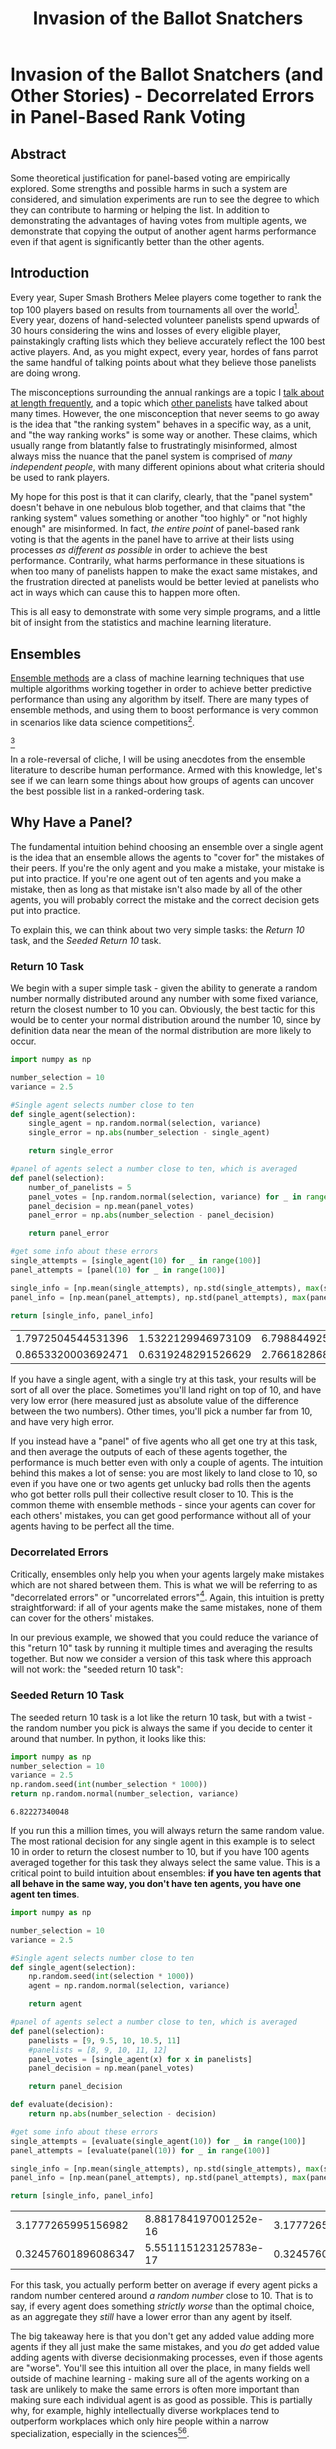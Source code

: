 #+TITLE: Invasion of the Ballot Snatchers

* Invasion of the Ballot Snatchers (and Other Stories) - Decorrelated Errors in Panel-Based Rank Voting

** Abstract

Some theoretical justification for panel-based voting are empirically explored. Some strengths and possible harms in such a system are considered, and simulation experiments are run to see the degree to which they can contribute to harming or helping the list. In addition to demonstrating the advantages of having votes from multiple agents, we demonstrate that copying the output of another agent harms performance even if that agent is significantly better than the other agents. 

** Introduction

Every year, Super Smash Brothers Melee players come together to rank the top 100 players based on results from tournaments all over the world[fn:1]. Every year, dozens of hand-selected volunteer panelists spend upwards of 30 hours considering the wins and losses of every eligible player, painstakingly crafting lists which they believe accurately reflect the 100 best active players. And, as you might expect, every year, hordes of fans parrot the same handful of talking points about what they believe those panelists are doing wrong.

The misconceptions surrounding the annual rankings are a topic I [[http://planetbanatt.net/articles/ambistats.html][talk about at length frequently]], and a topic which [[https://www.reddit.com/r/SSBM/comments/7rbxeg/assessing_west_coast_bias_on_ssbmrank_and_why_it/][other panelists]] have talked about many times. However, the one misconception that never seems to go away is the idea that "the ranking system" behaves in a specific way, as a unit, and "the way ranking works" is some way or another. These claims, which usually range from blatantly false to frustratingly misinformed, almost always miss the nuance that the panel system is comprised of /many independent people/, with many different opinions about what criteria should be used to rank players.

My hope for this post is that it can clarify, clearly, that the "panel system" doesn't behave in one nebulous blob together, and that claims that "the ranking system" values something or another "too highly" or "not highly enough" are misinformed. In fact, /the entire point/ of panel-based rank voting is that the agents in the panel have to arrive at their lists using processes /as different as possible/ in order to achieve the best performance. Contrarily, what harms performance in these situations is when too many of panelists happen to make the exact same mistakes, and the frustration directed at panelists would be better levied at panelists who act in ways which can cause this to happen more often.

This is all easy to demonstrate with some very simple programs, and a little bit of insight from the statistics and machine learning literature. 

** Ensembles

[[https://en.wikipedia.org/wiki/Ensemble_learning][Ensemble methods]] are a class of machine learning techniques that use multiple algorithms working together in order to achieve better predictive performance than using any algorithm by itself. There are many types of ensemble methods, and using them to boost performance is very common in scenarios like data science competitions[fn:19].

[[file:../images/ensembles/ensemble.png]][fn:20]

In a role-reversal of cliche, I will be using anecdotes from the ensemble literature to describe human performance. Armed with this knowledge, let's see if we can learn some things about how groups of agents can uncover the best possible list in a ranked-ordering task. 

** Why Have a Panel?

The fundamental intuition behind choosing an ensemble over a single agent is the idea that an ensemble allows the agents to "cover for" the mistakes of their peers. If you're the only agent and you make a mistake, your mistake is put into practice. If you're one agent out of ten agents and you make a mistake, then as long as that mistake isn't also made by all of the other agents, you will probably correct the mistake and the correct decision gets put into practice. 

To explain this, we can think about two very simple tasks: the /Return 10/ task, and the /Seeded Return 10/ task.

*** Return 10 Task

We begin with a super simple task - given the ability to generate a random number normally distributed around any number with some fixed variance, return the closest number to 10 you can. Obviously, the best tactic for this would be to center your normal distribution around the number 10, since by definition data near the mean of the normal distribution are more likely to occur. 

#+BEGIN_SRC python
  import numpy as np

  number_selection = 10
  variance = 2.5

  #Single agent selects number close to ten
  def single_agent(selection):
      single_agent = np.random.normal(selection, variance)
      single_error = np.abs(number_selection - single_agent)

      return single_error

  #panel of agents select a number close to ten, which is averaged
  def panel(selection):
      number_of_panelists = 5
      panel_votes = [np.random.normal(selection, variance) for _ in range(number_of_panelists)]
      panel_decision = np.mean(panel_votes)
      panel_error = np.abs(number_selection - panel_decision)

      return panel_error

  #get some info about these errors
  single_attempts = [single_agent(10) for _ in range(100)]
  panel_attempts = [panel(10) for _ in range(100)]

  single_info = [np.mean(single_attempts), np.std(single_attempts), max(single_attempts), min(single_attempts)]
  panel_info = [np.mean(panel_attempts), np.std(panel_attempts), max(panel_attempts), min(panel_attempts)]

  return [single_info, panel_info]
#+END_SRC

| 1.7972504544531396 | 1.5322129946973109 | 6.7988449259293935 | 0.03550172936625451 |
| 0.8653320003692471 | 0.6319248291526629 |  2.766182868187526 | 0.02592768837883419 |

If you have a single agent, with a single try at this task, your results will be sort of all over the place. Sometimes you'll land right on top of 10, and have very low error (here measured just as absolute value of the difference between the two numbers). Other times, you'll pick a number far from 10, and have very high error.

If you instead have a "panel" of five agents who all get one try at this task, and then average the outputs of each of these agents together, the performance is much better even with only a couple of agents. The intuition behind this makes a lot of sense: you are most likely to land close to 10, so even if you have one or two agents get unlucky bad rolls then the agents who got better rolls pull their collective result closer to 10. This is the common theme with ensemble methods - since your agents can cover for each others' mistakes, you can get good performance without all of your agents having to be perfect all the time. 
 
*** Decorrelated Errors

Critically, ensembles only help you when your agents largely make mistakes which are not shared between them. This is what we will be referring to as "decorrelated errors" or "uncorrelated errors"[fn:2]. Again, this intuition is pretty straightforward: if all of your agents make the same mistakes, none of them can cover for the others' mistakes. 

In our previous example, we showed that you could reduce the variance of this "return 10" task by running it multiple times and averaging the results together. But now we consider a version of this task where this approach will not work: the "seeded return 10 task":

*** Seeded Return 10 Task

The seeded return 10 task is a lot like the return 10 task, but with a twist - the random number you pick is always the same if you decide to center it around that number. In python, it looks like this:

#+BEGIN_SRC python
import numpy as np
number_selection = 10
variance = 2.5
np.random.seed(int(number_selection * 1000))
return np.random.normal(number_selection, variance)
#+END_SRC


: 6.82227340048

If you run this a million times, you will always return the same random value. The most rational decision for any single agent in this example is to select 10 in order to return the closest number to 10, but if you have 100 agents averaged together for this task they always select the same value. This is a critical point to build intuition about ensembles: *if you have ten agents that all behave in the same way, you don't have ten agents, you have one agent ten times*. 

#+BEGIN_SRC python
  import numpy as np

  number_selection = 10
  variance = 2.5

  #Single agent selects number close to ten
  def single_agent(selection):
      np.random.seed(int(selection * 1000))
      agent = np.random.normal(selection, variance)

      return agent

  #panel of agents select a number close to ten, which is averaged
  def panel(selection):
      panelists = [9, 9.5, 10, 10.5, 11]
      #panelists = [8, 9, 10, 11, 12]
      panel_votes = [single_agent(x) for x in panelists]
      panel_decision = np.mean(panel_votes)

      return panel_decision

  def evaluate(decision):
      return np.abs(number_selection - decision)
                     
  #get some info about these errors
  single_attempts = [evaluate(single_agent(10)) for _ in range(100)]
  panel_attempts = [evaluate(panel(10)) for _ in range(100)]

  single_info = [np.mean(single_attempts), np.std(single_attempts), max(single_attempts), min(single_attempts)]
  panel_info = [np.mean(panel_attempts), np.std(panel_attempts), max(panel_attempts), min(panel_attempts)]

  return [single_info, panel_info]
#+END_SRC

|  3.1777265995156982 | 8.881784197001252e-16 | 3.1777265995156974 | 3.1777265995156974 |
| 0.32457601896086347 | 5.551115123125783e-17 | 0.3245760189608635 | 0.3245760189608635 |

For this task, you actually perform better on average if every agent picks a random number centered around /a random number/ close to 10. That is to say, if every agent does something /strictly worse/ than the optimal choice, as an aggregate they /still/ have a lower error than any agent by itself. 

The big takeaway here is that you don't get any added value adding more agents if they all just make the same mistakes, and you /do/ get added value adding agents with diverse decisionmaking processes, even if those agents are "worse". You'll see this intuition all over the place, in many fields well outside of machine learning - making sure all of the agents working on a task are unlikely to make the same errors is often more important than making sure each individual agent is as good as possible. This is partially why, for example, highly intellectually diverse workplaces tend to outperform workplaces which only hire people within a narrow specialization, especially in the sciences[fn:3][fn:4]. 

** Ranking Simulation Toy Experiments

To more directly examine panel-based rank voting tasks, let's devise a toy version of this task where the objective is to return a list of "ranked players" [1, 2, 3, ..., 100] as closely as possible, with distance to the list measured by Root Mean Squared Error.

$$RMSE = \sqrt{\frac{1}{n} \sum_{i=1}^{n} (Y_i - \hat{Y}_i)^2}$$

Each agent in this task is pretty competent -- On average, the mean value of the 10th player is centered around 10, the mean value of the 50th player is centered around 50, etc. However, there is some degree of uncertainty for each agent, and sometimes the placement of a player is off by a handful of spots. On top of this, the variance between each agent's vote is heteroscedastic[fn:13], which just means that the variability is different for each point, since usually ranking the lower end of the list is noisier than ranking the top[fn:14].  On top of this, each agent has some small percentage chance to completely mess up one of the indices; they have a 3-5% chance to rank someone almost completely randomly (let's say from 20 to 100). In python, it looks like this:

#+NAME: mpgr-simulator
#+BEGIN_SRC python :noweb yes
  import numpy as np
  import random
  import matplotlib
  import matplotlib.pyplot as plt
  from random import sample
  matplotlib.use('Agg')

  ground_truth = list(range(1,101))

  def calculate_error(y, y_hat):
      return np.sqrt(np.mean([(a - b)**2 for a,b in zip(y, y_hat)]))

  def single_agent(variance, error_chance):
      ballot = []
      
      for player in range(1,101):
          playernoise = variance * (player / 50.0)
          
          if random.random() < error_chance:
              bounds = np.random.uniform(20,100)
              ballot.append(np.random.normal(bounds, playernoise))
              
          else:
              ballot.append(np.random.normal(player, playernoise))

      return np.argsort(ballot)+1

  def panel(panel_size, variance, errorchance):

      ballots = []
      
      for agent in range(panel_size):
          panelist = single_agent(variance, errorchance)
          ballots.append(panelist)

      return ballots

  def vote(ballots):
      return np.argsort(np.mean(ballots, axis=0))+1

#+END_SRC

#+BEGIN_SRC python :noweb yes strip-export
<<mpgr-simulator>>
return single_agent(15, .03)
#+END_SRC


| 2 | 1 | 3 | 4 | 5 | 6 | 8 | 7 | 9 | 14 | 19 | 10 | 13 | 17 | 12 | 11 | 16 | 28 | 15 | 21 | 31 | 25 | 29 | 34 | 24 | 40 | 27 | 20 | 18 | 26 | ... |
#+BEGIN_SRC python :noweb yes strip-export
<<mpgr-simulator>>
#return calculate_error(ground_truth, single_agent(15, .03))
return calculate_error(ground_truth, vote(panel(10,15,.03)))
#+END_SRC


: 5.414794548272353

With this paradigm, we can begin to explore some fundamental questions about panel-based ranking systems. 

*** Lone Wolf vs Panel 

We begin by exploring whether a panel is worth using at all, compared to just using one "good" agent. 

We look at the average mean squared error of solo agents vs a panel of agents, relative to the number of mistakes each agent has. We have four trials -- solo agent, panel of 10, panel of 25, and panel of 50. 

#+BEGIN_SRC python :noweb yes strip-export :results file
  <<mpgr-simulator>>

  agent_1 = []
  agent_10 = []
  agent_25 = []
  agent_50 = []

  error_rates = np.arange(0,1,.01)

  for x in error_rates:
      agent_1.append(calculate_error(ground_truth, single_agent(15, x)))
      agent_10.append(calculate_error(ground_truth, np.mean(panel(10, 15, x), axis=0)))
      agent_25.append(calculate_error(ground_truth, np.mean(panel(25, 15, x), axis=0)))
      agent_50.append(calculate_error(ground_truth, np.mean(panel(50, 15, x), axis=0)))

  plt.plot(agent_1, label="1 agent")
  plt.plot(agent_10, label="panel of 10")
  plt.plot(agent_25, label="panel of 25")
  plt.plot(agent_50, label="panel of 50")
  plt.title("Lone Agent vs Panel")
  plt.xlabel("Error Chance of each agent")
  plt.ylabel("Root Mean Squared Error")
  plt.legend()
  plt.savefig('../images/ensembles/lonewolf.png')

  return '../images/ensembles/lonewolf.png'
#+END_SRC


[[file:../images/ensembles/lonewolf.png]]

Here we begin to see just how much less wiggle room is afforded to the single agent compared to the panel of agents. The use of a panel corrects for natural variance for each player so much that a single agent with 0% error chance is roughly comparable here to a panel full of agents who commit humongous errors 30% of the time. 

Random error is one thing, but the noise level between panelists also has an interesting property when comparing single agents against a panel of agents. 

#+BEGIN_SRC python :noweb yes strip-export :results file
  <<mpgr-simulator>>

  agent_1 = []
  agent_3 = []
  agent_10 = []
  agent_25 = []
  agent_50 = []

  variance_rates = np.arange(1,25,.25)

  for x in variance_rates:
      agent_1.append(calculate_error(ground_truth, single_agent(x, .03)))
      agent_3.append(calculate_error(ground_truth, np.mean(panel(3, x, .03), axis=0)))
      agent_10.append(calculate_error(ground_truth, np.mean(panel(10, x, .03), axis=0)))
      agent_25.append(calculate_error(ground_truth, np.mean(panel(25, x, .03), axis=0)))
      agent_50.append(calculate_error(ground_truth, np.mean(panel(50, x, .03), axis=0)))

  plt.plot(variance_rates, agent_1, label="1 agent")
  plt.plot(variance_rates, agent_3, label="panel of 3")
  plt.plot(variance_rates, agent_10, label="panel of 10")
  plt.plot(variance_rates, agent_25, label="panel of 25")
  plt.plot(variance_rates, agent_50, label="panel of 50")
  plt.title("Lone agent vs Panel - Variance")
  plt.xlabel("Variance of each agent")
  plt.ylabel("Root Mean Squared Error")
  plt.legend()
  plt.savefig('../images/ensembles/lonewolf_var.png')

  return '../images/ensembles/lonewolf_var.png'
#+END_SRC


[[file:../images/ensembles/lonewolf_var.png]]

From this we can start to somewhat see the effect that the heteroscedasticity has on this task, and highlights one of the big benefits of an ensemble for a task like this: as the variance of each agent increases, the error increases more quickly the fewer agents there are. 

There are two ways to think about this:
1. Given a fixed noise level for a task (i.e. inherent ambiguity of measurement), you do better with more panelists, and this distinction is more important the noisier the task is.
2. Given the choice between a single agent with modestly low variance and many agents with comparatively higher variances, you perform better with the latter provided that the panelists make independent decisions

*** Copycats 

One way the errors of agents could become correlated would be if the agents could see one of the agents' ballots, and could choose to copy that "public agent" with some probability. As we saw earlier with the /seeded return 10/ experiment, this effectively turns those two agents into one agent with double the weight of other panelists. 

#+NAME: mpgr-simulator-2
#+BEGIN_SRC python :noweb yes strip-export
  <<mpgr-simulator>>

  def compromised_panel(publics, copycats, panel_size,
                        variance, errorchance, public_var=None, public_err=None):

      if publics+copycats > panel_size:
          raise ValueError("Panel size must be greater than number of public and copycat agents")
      
      public_agents = []
      copycat_agents = []
      for i in range(publics):
          if public_var == None and public_err == None:
              public_agents.append(single_agent(variance, errorchance))
          else:
              public_agents.append(single_agent(public_var, public_err))

      for j in range(copycats):
          copycat_agents.append(sample(public_agents, 1)[0])

      if len(copycat_agents) is 0:
          ballots = public_agents
      else:
          ballots = list(np.concatenate((public_agents, copycat_agents)))
      
      for x in range(panel_size - len(ballots)):
          ballots.append(single_agent(variance, errorchance))

      return ballots
#+END_SRC

#+BEGIN_SRC python :noweb yes strip-export
  <<mpgr-simulator-2>>
  return calculate_error(ground_truth, vote(compromised_panel(0,0,10,15,.03)))
#+END_SRC


: 5.582114294781145

**** Copying Random Agent's List

Let's start by assuming that the agents being copied can be any random agent. We will explore the relationship between copycat agents, public agents, and error on the list.

#+BEGIN_SRC python :noweb yes strip-export :results file
  <<mpgr-simulator-2>>

  copycat_rates = list(range(1,10))
  public_1 = []
  public_3 = []
  public_5 = []

  # many measurements to reduce noise
  for _ in range(20):
      public_1_ = []
      public_3_ = []
      public_5_ = []
      for x in copycat_rates:
          public_1_.append(calculate_error(ground_truth, vote(compromised_panel(1, x, 15, 15, .03))))
          public_3_.append(calculate_error(ground_truth, vote(compromised_panel(3, x, 15, 15, .03))))
          public_5_.append(calculate_error(ground_truth, vote(compromised_panel(5, x, 15, 15, .03))))

      public_1.append(public_1_)
      public_3.append(public_3_)
      public_5.append(public_5_)
      

  public_1 = np.mean(public_1, axis=0)
  public_3 = np.mean(public_3, axis=0)
  public_5 = np.mean(public_5, axis=0)

  plt.plot(copycat_rates, public_1, label="1 public ballot")
  plt.plot(copycat_rates, public_3, label="3 public ballots")
  plt.plot(copycat_rates, public_5, label="5 public ballots")
  plt.title("Copycat Prevalence vs. Error")
  plt.xlabel("Number of Copycats")
  plt.ylabel("Root Mean Squared Error")
  plt.legend()
  plt.savefig('../images/ensembles/copycat_var.png')

  return '../images/ensembles/copycat_var.png'
#+END_SRC


[[file:../images/ensembles/copycat_var.png]]

Unsurprisingly, we can see that the more agents copy other ballots, the worse the list gets. This problem is dampened by more agents being public, since the panel is then slightly less likely to vastly overweight a single agent's predictions, but it's mostly just a band-aid; copycat agents /strictly/ harm the list regardless of how many agents have lists they can copy.

**** Copying Unusually Good Agent's List

You might think that it would be okay to copy off an agent if their list is better than the average panelist. There are two competing ideas here: it could be possible that duplicating a good agent might help more than correlating the agents would harm, but it may also be possible that overweighing the "best" panelist could serve as a sort of /dynamic ensemble selection/ [fn:15] wherein you learn to select the prediction from the agent which seems the most competent at any given point[fn:16]. 


#+BEGIN_SRC python :noweb yes strip-export :results file
  <<mpgr-simulator-2>>

  copy_0 = []
  copy_1 = []
  copy_3 = []
  copy_5 = []

  variance_rates = np.arange(1,15,.25)

  # many measurements to reduce noise
  for _ in range(20):
      copy_0_ = []
      copy_1_ = []
      copy_3_ = []
      copy_5_ = []
      for x in variance_rates:
          copy_0_.append(calculate_error(ground_truth, vote(compromised_panel(1, 0, 15, 15, .03, x, .01))))
          copy_1_.append(calculate_error(ground_truth, vote(compromised_panel(1, 1, 15, 15, .03, x, .01))))
          copy_3_.append(calculate_error(ground_truth, vote(compromised_panel(1, 3, 15, 15, .03, x, .01))))
          copy_5_.append(calculate_error(ground_truth, vote(compromised_panel(1, 5, 15, 15, .03, x, .01))))

      copy_0.append(copy_0_)
      copy_1.append(copy_1_)
      copy_3.append(copy_3_)
      copy_5.append(copy_5_)
      
  copy_0 = np.mean(copy_0, axis=0)
  copy_1 = np.mean(copy_1, axis=0)
  copy_3 = np.mean(copy_3, axis=0)
  copy_5 = np.mean(copy_5, axis=0)

  plt.plot(variance_rates, copy_0, label="No copycats")
  plt.plot(variance_rates, copy_1, label="1 copycat")
  plt.plot(variance_rates, copy_3, label="3 copycat")
  plt.plot(variance_rates, copy_5, label="5 copycat")
  plt.title("Copying off Best Panelist")
  plt.xlabel("Variance of Best Panelist")
  plt.ylabel("Root Mean Squared Error")
  plt.legend()
  plt.savefig('../images/ensembles/copy_good.png')

  return '../images/ensembles/copy_good.png'
#+END_SRC


[[file:../images/ensembles/copy_good.png]]

Here we can examine the tradeoff. In this example, all of the panelists have a variance of 15, and the value of the X axis represents the variance of the agent the copycats are copying off of. You can see here if the copied agent isn't much better than the regular agents, then the tradeoff is very much not worth it -- copying off of them makes the list substantially worse. The point at which overweighing the best panelist eclipses not doing so happens when that panelist has a variance of about 5, i.e. roughly three times more precise than the average panelist. 

*** Collaboration

One thing conceptually similar to copying is "collaboration" between agents, particularly in larger groups. The distinction here is akin to a student copying homework, versus students gathering to work on homework together. While this process is less one-way than copying, it's worth exploring whether this detrimentally decorrelates the errors between agents more than it helps, since these do typically end up making all of the agents' lists more similar to each other. 

We'll model this by putting a group of agents together, and then having them each have some chance to reroll around the median value for each rank among the votes, proportional to how far away that vote is to theirs. We're loosely trying to emulate the agents looking at their lists and seeing if any have any very abnormal placements, correcting errors and reducing variance at the expense of some mean drift and increasing the similarity between lists.

#+NAME: mpgr-simulator-3
#+BEGIN_SRC python :noweb yes strip-export
  <<mpgr-simulator-2>>

  def cooperative_panel(coop_size, panel_size, variance, errorchance):

      if coop_size > panel_size:
          raise ValueError("Panel size must be greater than number of public and copycat agents")
      
      ballots = []

      # cooperative agents
      for i in range(coop_size):
          ballots.append(single_agent(variance, errorchance))
      
      for x in range(len(ballots[0])):
          med_vote = np.median(np.array(ballots)[:,x])

          for voter in ballots:
              oops = np.abs(med_vote - voter[x]) / 100

              if random.random() < oops:
                  voter[x] = np.random.normal(med_vote, variance)

      # other agents
      for x in range(panel_size - len(ballots)):
          ballots.append(single_agent(variance, errorchance))

      return ballots
#+END_SRC

#+BEGIN_SRC python :noweb yes strip-export
  <<mpgr-simulator-3>>
  return calculate_error(ground_truth, vote(cooperative_panel(3,10,15,.03)))
#+END_SRC


: 4.843552415324934

#+BEGIN_SRC python :noweb yes strip-export :results file
  <<mpgr-simulator-3>>

  coop_0 = []
  coop_3 = []
  coop_8 = []
  coop_12 = []

  error_rates = np.arange(0,.5,.01)

  # many measurements to reduce noise
  for _ in range(20):
      coop_0_ = []
      coop_3_ = []
      coop_8_ = []
      coop_12_ = []
      for x in error_rates:
          coop_0_.append(calculate_error(ground_truth, vote(panel(15, 15, x))))
          coop_3_.append(calculate_error(ground_truth, vote(cooperative_panel(3, 15, 15, x))))
          coop_8_.append(calculate_error(ground_truth, vote(cooperative_panel(8, 15, 15, x))))
          coop_12_.append(calculate_error(ground_truth, vote(cooperative_panel(12, 15, 15, x))))

      coop_0.append(coop_0_)
      coop_3.append(coop_3_)
      coop_8.append(coop_8_)
      coop_12.append(coop_12_)
      
  coop_0 = np.mean(coop_0, axis=0)
  coop_3 = np.mean(coop_3, axis=0)
  coop_8 = np.mean(coop_8, axis=0)
  coop_12 = np.mean(coop_12, axis=0)

  plt.plot(error_rates, coop_0, label="No coop")
  plt.plot(error_rates, coop_3, label="3 coop")
  plt.plot(error_rates, coop_8, label="8 coop")
  plt.plot(error_rates, coop_12, label="12 coop")
  plt.title("Panelists Working Together")
  plt.xlabel("Error Rate of Panelists")
  plt.ylabel("Root Mean Squared Error")
  plt.legend()
  plt.savefig('../images/ensembles/work_together.png')

  return '../images/ensembles/work_together.png'
#+END_SRC


[[file:../images/ensembles/work_together.png]]

This ultimately doesn't do that much to the list. There's an almost unnoticeable reduction in error associated with higher error rates, and the average error of each agent in the panel is lower as a result of the corrected blunders as seen below...

#+BEGIN_SRC python :noweb yes strip-export :results output
<<mpgr-simulator-3>>
print(np.mean([calculate_error(ground_truth, single_agent(15, .03)) for x in range(20)]))
print(np.mean([calculate_error(ground_truth, x) for x in cooperative_panel(12,20,15,.03)]))
#+END_SRC


: 16.008590041440648
: 14.428700183714534

...but ultimately these are blunders which are largely going to be phased out anyways, through averaging, if all of the agents make good lists overall. Collaboration between agents doesn't harm the list (and helps, minimally), makes each individual agent have a better list, and in human-based scenarios usually makes the lists themselves easier to make[fn:17].

** Discussion

The simulation experiments we've run shed some light on some common discussion points raised in discourse about panel-based rank systems. 

For one, Multiple informed agents outperform a single agent even if that lone agent is superior to any individual agent. With regards to MPGR's panel-based rank voting system, I frequently see people on social media argue for an algorithm to replace the panel-based voting, and use a specific panelist whose publicized list they disliked as evidence that panelists should be phased out. Putting aside the fact that algorithms are biased[fn:5], bad at this task[fn:6], and frequently closed-source black boxes (which is bad[fn:7]), even if an algorithm /did/ exist which /was/ better than a single panelist, it would be another beast entirely to create an algorithm which would produce similar quality to an aggregation of panelists, with the reduced variance that comes with an ensemble of human voters. This is not to say that it couldn't be done, merely that the appropriate comparison is the aggregate list, rather than to the list of any agent's individual vote. The beauty of ensembles is that you're comfortably allowed to be wrong sometimes, so long as you are not wrong in the same way as others. 

In that vein, Copycat agents harm the performance of the ensemble by correlating the errors *even if the copied list is unusually good*. More copied ballots causes greater error even with many potential copies to choose from, with the errors being worse the less evenly distributed the copies are, which suggests that the list is directly harmed by the presence of visible lists, /especially/ from the more prominent community members. Streaming ballots is somewhat standard fare among more extroverted panelists for MPGR, which is potential cause for concern based upon this finding. It's a tricky topic, since the MPGR panelists are entirely volunteers and frequently use their ballot as content which they can monetize as compensation for their efforts. However, this content could easily be published after the voting deadline, but before the release of the list, which would reduce the risk of copycat ballots and still allow for entertaining speculative ranking content. 

Collaboration, on the flipside, does not seem to have this property, so this should not serve as evidence that panelists should never talk about their lists with each other, or help each other build their lists. In a very literal sense, making a ballot is like doing homework - it's pretty boring, it sucks, it's important, doing it effectively in groups helps performance[fn:8], but copying does not.

** Asides

There are a few tangential points which didn't directly fit into the context of these toy simulations, but that I wanted to briefly bring up.

*** Model Output is not Ground Truth

Very, very often I see people (particularly, panelists) refer to big discrepancies between their ballot and the final ballot as "misses", and refer to ballots which adhere to the final list very closely as "the most correct". While these ballots are usually quite good, this language used to describe panel quality irks me somewhat, since it compares each ballot to the aggregate's output when it really ought to be comparing to the actual ground truth value. Put another way, the panel is trying to approximate the order of the 100 best players, and this line of thinking compares the panelist to the /approximation/ rather than the (inaccessible) "true" list of 100 players. There are two scenarios in which I can imagine this "true" list to differ from even the best possible approximation: data scarcity and multiple stable distributions.

It's no secret that the MPGR top 100 operates on very little data, and there are frequently scenarios in which a player will have results that are vaguely like "undefeated vs everyone below rank 60, no wins vs anybody above rank 20, no matches played against anybody between 20 and 60", for which their final placement is almost entirely based upon what heuristics you use to extrapolate upon this data. For a real-world example, look at Zhu's panel placements based on his very sparsely attended 2017 season.

[[file:../images/ensembles/zhu2017.png]]

To be very off-the-mark on the final placement of Zhu during 2017 is no fault of the panelists, since inherently from the data his results existed within a very large possible range of final placements. The high degree of uncertainty and disagreement among the panelists is /directly/ a /good thing/ about having multiple agents, even if these standard deviation figures are not typically published alongside the list. 

Likewise there are scenarios in which valuing different things could yield multiple possible stable interpretations of the same data. The one that is frequently brought up in these conversations is "Peaks vs. Consistency" but it extends to all sorts of variables such as overcoming difficult matchups, reliance on bracket luck, attending lots of events, etc. On a philosophical level, the "true list" that each panelist is trying to target could be dramatically different depending on their preferences, and averaging them all together essentially tries to approximate the list with the average parameters for all of these subtle tunable variables. This is not to say "no panelists are ever wrong", but rather their wrongness should be based on their adherence to their own values (or on the values they hold themselves), rather than comparing their ballot to the aggregated list. 

** Conclusion

This isn't, by any means, a comprehensive look into the actual process of creating lists in panel-based rank voting. It's a clearly sanitized caricature with one stable, objective, true final list, only intended to explore the idea of correlated errors, rather than fully accurately simulate the entire process. 

With regards to actually building the lists from data, my thoughts on human-panel-based rank voting are centered around the knowledge that human inference in situations with very little data is remarkably effective[fn:10]. There's no shortage of research and even textbooks[fn:12] on trying to learn to probabilistically emulate human inference on these sorts of situations, even specifically for ranked voting tasks[fn:11]. While an existing algorithm could potentially overcome the flaws of a single agent (i.e. mis-ranking a handful of players based on ignored data, bias, fringe heuristics, etc), so long as the errors of each agent are sufficiently decorrelated then defeating the performance of a panel of informed voters is a larger and more challenging problem than people frequently give it credit for. 

That said, this performance is highly, highly dependent on the agents making unrelated mistakes, and things which compromise this compromise the integrity of the entire list[fn:18]. It's understandable for panelists who make their full lists publicly available during voting (or, worse, who also let themselves be influenced by the same twitch viewers that frequent these streams every year) to feel that this isn't really their problem, that it's not their fault as legitimate agents if copycat agents decide to cheat off of them. In some sense, they are correct, which is why I think that an improved list would come from blanket stipulations /from the authority in control of the list/ against streaming ballots before the voting deadline. I truly believe we can make this be the best of all possible worlds - panelists could make videos or stream themselves talking about their lists after the deadline, and would enjoy all the same advantages in content creation that they currently do, so long as there's sufficient time between the deadline and the release of the list.

Finally, this post doesn't examine the degree to which the real mpgr panelists have correlated errors, which is what I imagine the bulk of the criticism is going to be about it. "The panelists have correlated errors, they all think <thing X>" is something we hear very frequently as panelists, mostly about things that range from inaccurate to blatantly false[fn:9]. To this, I humbly ask you to just talk to us about it. Most of the MPGR panelists have relatively active social media presence, and it very often feels as if critics are more interested in complaining about heuristics that we /might/ have, and less interested about learning which heuristics we /do/ have. If you want to know how panelists think, go ahead and ask a handful of them - their names are public on the list for a reason.

* Footnotes 

[fn:1] https://liquipedia.net/smash/SSBMRank

[fn:2] Dietterich, Thomas G. "Ensemble methods in machine learning." International workshop on multiple classifier systems. Springer, Berlin, Heidelberg, 2000.

[fn:3] Dunbar, Kevin. (1995). How scientists really reason: Scientific reasoning in real-world laboratories. 

[fn:4] Epstein, David. Range: Why Generalists Triumph in a Specialized World. Riverhead Books, 2019.

[fn:5] Mehrabi, Ninareh, et al. "A survey on bias and fairness in machine learning." arXiv preprint arXiv:1908.09635 (2019).

[fn:6] http://planetbanatt.net/articles/ambistats.html

[fn:7] Rudin, Cynthia. "Stop explaining black box machine learning models for high stakes decisions and use interpretable models instead." Nature Machine Intelligence 1.5 (2019): 206.

[fn:8] Cen, Ling, et al. "Learning alone or in a group—An empirical case study of the collaborative learning patterns and their impact on student grades." 2014 International Conference on Interactive Collaborative Learning (ICL). IEEE, 2014.

[fn:9] A weirdly frequent one I see is the idea of moving players in the top 10 down spots based upon secondary local losses, an idea many top players seem to believe despite virtually zero panelists doing so. Worse still, many of these players will heroically stop attending tournaments in protest because of this completely untrue heuristic, which harms their local scenes. 

[fn:10] Tenenbaum, Joshua B., et al. "How to grow a mind: Statistics, structure, and abstraction." science 331.6022 (2011): 1279-1285. 

[fn:11] Gerstenberg, Tobias, and Noah Goodman. "Ping Pong in Church: Productive use of concepts in human probabilistic inference." Proceedings of the Annual Meeting of the Cognitive Science Society. Vol. 34. No. 34. 2012.

[fn:12] N. D. Goodman, J. B. Tenenbaum, and The ProbMods Contributors (2016). Probabilistic Models of Cognition (2nd ed.). Retrieved 2020-1-12 from https://probmods.org/

[fn:13] http://www.statsmakemecry.com/smmctheblog/confusing-stats-terms-explained-heteroscedasticity-heteroske.html

[fn:14] This is backed with actual data from panelists, data which I had access to once, way back when https://imgur.com/a/jUfST

[fn:15] Cruz, Rafael MO, Robert Sabourin, and George DC Cavalcanti. "Dynamic classifier selection: Recent advances and perspectives." Information Fusion 41 (2018): 195-216.

[fn:16] The problem posed here is a somewhat interesting one research-wise: it can be reframed as comparing dynamic weighting against standard voting strategies, but with more agents. Recall from the /Seeded 10 Experiment/ that copied agents are not distinct; since two identical ballots are fundamentally equivalent to giving one ballot two votes, the comparison here is between a panel of 15 voters and a panel with 10 voters, but with the best agent weighted with 5x importance. Not one you'd really see in ML literature (since it doesn't make sense computationally to compare these), but one that becomes necessary when the agents are just humans making votes. 

[fn:17] Admittedly an anecdotal point, but one which I hope will not prove extremely controversial.

[fn:18] I briefly want to touch upon the idea that we should add panelists close to the final list. In a vaccuum this idea sounds good, but I think it's a good example of something that runs into a lot of the issues in this essay: submissions which are mostly copies of public lists, decorrelated errors based on rewarding approximating the approximation rather than any true list, and measuring error based on model output are all potential pitfalls for doing this, and while most panelists are obviously helpful I think there are diminishing returns with more panelists (see: lone wolf vs panel) and that it would be more effective to select for [[https://twitter.com/GimmeDatWheat/status/1216904470065491968][good heuristics]] rather than any list in particular.

[fn:19] XGBoost, for example, is used in virtually every winning Kaggle competition; here's a random example I pulled from the internet https://towardsdatascience.com/how-i-got-in-the-top-1-on-kaggle-79ddd7c07f1c

[fn:20] Figure from “Hands-on Machine Learning with Scikit-Learn & TensorFlow”, Chapter 7, retrieved from KDNuggets.com
